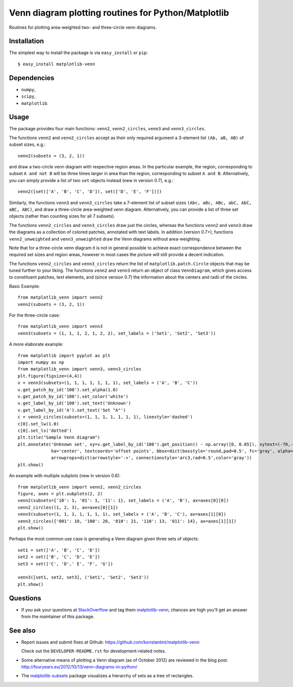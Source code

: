 ====================================================
Venn diagram plotting routines for Python/Matplotlib
====================================================

.. image::  https://travis-ci.org/konstantint/matplotlib-venn.png?branch=master
   :target: https://travis-ci.org/konstantint/matplotlib-venn

Routines for plotting area-weighted two- and three-circle venn diagrams.

Installation
------------

The simplest way to install the package is via ``easy_install`` or
``pip``::

    $ easy_install matplotlib-venn

Dependencies
------------

- ``numpy``,
- ``scipy``,
- ``matplotlib``.

Usage
-----
The package provides four main functions: ``venn2``,
``venn2_circles``, ``venn3`` and ``venn3_circles``.

The functions ``venn2`` and ``venn2_circles`` accept as their only
required argument a 3-element list ``(Ab, aB, AB)`` of subset sizes,
e.g.::

    venn2(subsets = (3, 2, 1))

and draw a two-circle venn diagram with respective region areas. In
the particular example, the region, corresponding to subset ``A and
not B`` will be three times larger in area than the region,
corresponding to subset ``A and B``. Alternatively, you can simply
provide a list of two ``set`` objects instead (new in version 0.7),
e.g.::

    venn2([set(['A', 'B', 'C', 'D']), set(['D', 'E', 'F'])])

Similarly, the functions ``venn3`` and ``venn3_circles`` take a
7-element list of subset sizes ``(Abc, aBc, ABc, abC, AbC, aBC,
ABC)``, and draw a three-circle area-weighted venn
diagram. Alternatively, you can provide a list of three set objects
(rather than counting sizes for all 7 subsets).

The functions ``venn2_circles`` and ``venn3_circles`` draw just the
circles, whereas the functions ``venn2`` and ``venn3`` draw the
diagrams as a collection of colored patches, annotated with text
labels. In addition (version 0.7+), functions ``venn2_unweighted`` and
``venn3_unweighted`` draw the Venn diagrams without area-weighting.

Note that for a three-circle venn diagram it is not in general
possible to achieve exact correspondence between the required set
sizes and region areas, however in most cases the picture will still
provide a decent indication.

The functions ``venn2_circles`` and ``venn3_circles`` return the list of ``matplotlib.patch.Circle`` objects that may be tuned further
to your liking. The functions ``venn2`` and ``venn3`` return an object of class ``VennDiagram``,
which gives access to constituent patches, text elements, and (since
version 0.7) the information about the centers and radii of the
circles.

Basic Example::

    from matplotlib_venn import venn2
    venn2(subsets = (3, 2, 1))

For the three-circle case::

    from matplotlib_venn import venn3
    venn3(subsets = (1, 1, 1, 2, 1, 2, 2), set_labels = ('Set1', 'Set2', 'Set3'))

A more elaborate example::

    from matplotlib import pyplot as plt
    import numpy as np
    from matplotlib_venn import venn3, venn3_circles
    plt.figure(figsize=(4,4))
    v = venn3(subsets=(1, 1, 1, 1, 1, 1, 1), set_labels = ('A', 'B', 'C'))
    v.get_patch_by_id('100').set_alpha(1.0)
    v.get_patch_by_id('100').set_color('white')
    v.get_label_by_id('100').set_text('Unknown')
    v.get_label_by_id('A').set_text('Set "A"')
    c = venn3_circles(subsets=(1, 1, 1, 1, 1, 1, 1), linestyle='dashed')
    c[0].set_lw(1.0)
    c[0].set_ls('dotted')
    plt.title("Sample Venn diagram")
    plt.annotate('Unknown set', xy=v.get_label_by_id('100').get_position() - np.array([0, 0.05]), xytext=(-70,-70),
                 ha='center', textcoords='offset points', bbox=dict(boxstyle='round,pad=0.5', fc='gray', alpha=0.1),
                 arrowprops=dict(arrowstyle='->', connectionstyle='arc3,rad=0.5',color='gray'))
    plt.show()

An example with multiple subplots (new in version 0.6)::

    from matplotlib_venn import venn2, venn2_circles
    figure, axes = plt.subplots(2, 2)
    venn2(subsets={'10': 1, '01': 1, '11': 1}, set_labels = ('A', 'B'), ax=axes[0][0])
    venn2_circles((1, 2, 3), ax=axes[0][1])
    venn3(subsets=(1, 1, 1, 1, 1, 1, 1), set_labels = ('A', 'B', 'C'), ax=axes[1][0])
    venn3_circles({'001': 10, '100': 20, '010': 21, '110': 13, '011': 14}, ax=axes[1][1])
    plt.show()

Perhaps the most common use case is generating a Venn diagram given
three sets of objects::

    set1 = set(['A', 'B', 'C', 'D'])
    set2 = set(['B', 'C', 'D', 'E'])
    set3 = set(['C', 'D',' E', 'F', 'G'])

    venn3([set1, set2, set3], ('Set1', 'Set2', 'Set3'))
    plt.show()


Questions
---------
* If you ask your questions at `StackOverflow <http://stackoverflow.com/>`_ and tag them `matplotlib-venn <http://stackoverflow.com/questions/tagged/matplotlib-venn>`_, chances are high you'll get an answer from the maintainer of this package.


See also
--------

* Report issues and submit fixes at Github:
  https://github.com/konstantint/matplotlib-venn
  
  Check out the ``DEVELOPER-README.rst`` for development-related notes.
* Some alternative means of plotting a Venn diagram (as of
  October 2012) are reviewed in the blog post:
  http://fouryears.eu/2012/10/13/venn-diagrams-in-python/
* The `matplotlib-subsets
  <https://pypi.python.org/pypi/matplotlib-subsets>`_ package
  visualizes a hierarchy of sets as a tree of rectangles.
